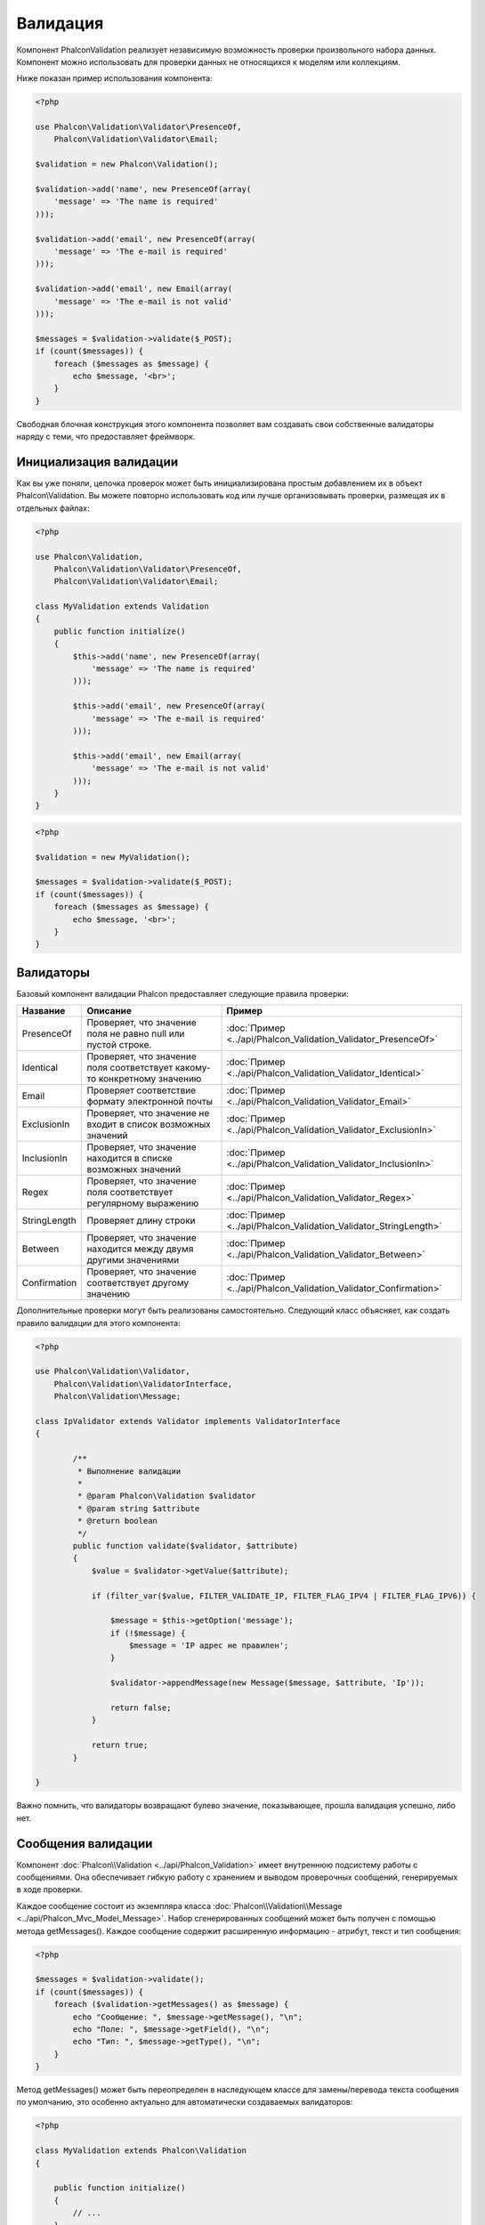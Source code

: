 Валидация
=========
Компонент Phalcon\Validation реализует независимую возможность проверки произвольного набора данных.
Компонент можно использовать для проверки данных не относящихся к моделям или коллекциям.

Ниже показан пример использования компонента:

.. code-block:: php

    <?php

    use Phalcon\Validation\Validator\PresenceOf,
        Phalcon\Validation\Validator\Email;

    $validation = new Phalcon\Validation();

    $validation->add('name', new PresenceOf(array(
        'message' => 'The name is required'
    )));

    $validation->add('email', new PresenceOf(array(
        'message' => 'The e-mail is required'
    )));

    $validation->add('email', new Email(array(
        'message' => 'The e-mail is not valid'
    )));

    $messages = $validation->validate($_POST);
    if (count($messages)) {
        foreach ($messages as $message) {
            echo $message, '<br>';
        }
    }

Свободная блочная конструкция этого компонента позволяет вам создавать свои собственные валидаторы
наряду с теми, что предоставляет фреймворк.

Инициализация валидации
-----------------------
Как вы уже поняли, цепочка проверок может быть инициализирована простым добавлением их в объект Phalcon\\Validation.
Вы можете повторно использовать код или лучше организовывать проверки, размещая их в отдельных файлах:

.. code-block:: php

    <?php

    use Phalcon\Validation,
        Phalcon\Validation\Validator\PresenceOf,
        Phalcon\Validation\Validator\Email;

    class MyValidation extends Validation
    {
        public function initialize()
        {
            $this->add('name', new PresenceOf(array(
                'message' => 'The name is required'
            )));

            $this->add('email', new PresenceOf(array(
                'message' => 'The e-mail is required'
            )));

            $this->add('email', new Email(array(
                'message' => 'The e-mail is not valid'
            )));
        }
    }

.. code-block:: php

    <?php

    $validation = new MyValidation();

    $messages = $validation->validate($_POST);
    if (count($messages)) {
        foreach ($messages as $message) {
            echo $message, '<br>';
        }
    }

Валидаторы
----------
Базовый компонент валидации Phalcon предоставляет следующие правила проверки:

+--------------+-----------------------------------------------------------------------------------------------------------------------------------------+-------------------------------------------------------------------+
| Название     | Описание                                                                                                                                | Пример                                                            |
+==============+=========================================================================================================================================+===================================================================+
| PresenceOf   | Проверяет, что значение поля не равно null или пустой строке.                                                                           | :doc:`Пример <../api/Phalcon_Validation_Validator_PresenceOf>`    |
+--------------+-----------------------------------------------------------------------------------------------------------------------------------------+-------------------------------------------------------------------+
| Identical    | Проверяет, что значение поля соответствует какому-то конкретному значению                                                               | :doc:`Пример <../api/Phalcon_Validation_Validator_Identical>`     |
+--------------+-----------------------------------------------------------------------------------------------------------------------------------------+-------------------------------------------------------------------+
| Email        | Проверяет соответствие формату электронной почты                                                                                        | :doc:`Пример <../api/Phalcon_Validation_Validator_Email>`         |
+--------------+-----------------------------------------------------------------------------------------------------------------------------------------+-------------------------------------------------------------------+
| ExclusionIn  | Проверяет, что значение не входит в список возможных значений                                                                           | :doc:`Пример <../api/Phalcon_Validation_Validator_ExclusionIn>`   |
+--------------+-----------------------------------------------------------------------------------------------------------------------------------------+-------------------------------------------------------------------+
| InclusionIn  | Проверяет, что значение находится в списке возможных значений                                                                           | :doc:`Пример <../api/Phalcon_Validation_Validator_InclusionIn>`   |
+--------------+-----------------------------------------------------------------------------------------------------------------------------------------+-------------------------------------------------------------------+
| Regex        | Проверяет, что значение поля соответствует регулярному выражению                                                                        | :doc:`Пример <../api/Phalcon_Validation_Validator_Regex>`         |
+--------------+-----------------------------------------------------------------------------------------------------------------------------------------+-------------------------------------------------------------------+
| StringLength | Проверяет длину строки                                                                                                                  | :doc:`Пример <../api/Phalcon_Validation_Validator_StringLength>`  |
+--------------+-----------------------------------------------------------------------------------------------------------------------------------------+-------------------------------------------------------------------+
| Between      | Проверяет, что значение находится между двумя другими значениями                                                                        | :doc:`Пример <../api/Phalcon_Validation_Validator_Between>`       |
+--------------+-----------------------------------------------------------------------------------------------------------------------------------------+-------------------------------------------------------------------+
| Confirmation | Проверяет, что значение соответствует другому значению                                                                                  | :doc:`Пример <../api/Phalcon_Validation_Validator_Confirmation>`  |
+--------------+-----------------------------------------------------------------------------------------------------------------------------------------+-------------------------------------------------------------------+

Дополнительные проверки могут быть реализованы самостоятельно. Следующий класс объясняет, как создать правило валидации для этого компонента:

.. code-block:: php

    <?php

    use Phalcon\Validation\Validator,
        Phalcon\Validation\ValidatorInterface,
        Phalcon\Validation\Message;

    class IpValidator extends Validator implements ValidatorInterface
    {

            /**
             * Выполнение валидации
             *
             * @param Phalcon\Validation $validator
             * @param string $attribute
             * @return boolean
             */
            public function validate($validator, $attribute)
            {
                $value = $validator->getValue($attribute);

                if (filter_var($value, FILTER_VALIDATE_IP, FILTER_FLAG_IPV4 | FILTER_FLAG_IPV6)) {

                    $message = $this->getOption('message');
                    if (!$message) {
                        $message = 'IP адрес не правилен';
                    }

                    $validator->appendMessage(new Message($message, $attribute, 'Ip'));

                    return false;
                }

                return true;
            }

    }

Важно помнить, что валидаторы возвращают булево значение, показывающее, прошла валидация успешно, либо нет.

Сообщения валидации
-------------------
Компонент :doc:`Phalcon\\Validation <../api/Phalcon_Validation>` имеет внутреннюю подсистему работы с сообщениями.
Она обеспечивает гибкую работу с хранением и выводом проверочных сообщений, генерируемых в ходе проверки.

Каждое сообщение состоит из экземпляра класса :doc:`Phalcon\\Validation\\Message <../api/Phalcon_Mvc_Model_Message>`. Набор
сгенерированных сообщений может быть получен с помощью метода getMessages(). Каждое сообщение содержит расширенную информацию - атрибут,
текст и тип сообщения:

.. code-block:: php

    <?php

    $messages = $validation->validate();
    if (count($messages)) {
        foreach ($validation->getMessages() as $message) {
            echo "Сообщение: ", $message->getMessage(), "\n";
            echo "Поле: ", $message->getField(), "\n";
            echo "Тип: ", $message->getType(), "\n";
        }
    }

Метод getMessages() может быть переопределен в наследующем классе для замены/перевода текста сообщения по умолчанию,
это особенно актуально для автоматически создаваемых валидаторов:

.. code-block:: php

    <?php

    class MyValidation extends Phalcon\Validation
    {

        public function initialize()
        {
            // ...
        }

        public function getMessages()
        {
            $messages = array();
            foreach (parent::getMessages() as $message) {
                switch ($message->getType()) {
                    case 'PresenceOf':
                        $messages[] = 'Заполнение поля ' . $message->getField() . ' обязательно';
                        break;
                }
            }
            return $messages;
        }
    }

Или вы можете передать сообщение параметром по умолчанию в каждый валидатор:

.. code-block:: php

    <?php

    use Phalcon\Validation\Validator\Email;

    $validation->add('email', new Email(array(
        'message' => 'The e-mail is not valid'
    )));

По умолчанию метод 'getMessages' возвращает все сообщения сгенерированные валидатором. Вы можете отфильтровать
сообщения используя 'filter':

.. code-block:: php

    <?php

    $messages = $validation->validate();
    if (count($messages)) {
        // Отфильтровать только те сообщения, которые были сгенерированы для поля 'name'
        foreach ($validation->getMessages()->filter('name') as $message) {
            echo $message;
        }
    }

Фильтрация данных
-----------------
Данные фильтруются для того, чтобы быть уверенным, что вредоносные или неверные данные не будут пропущены приложением.

.. code-block:: php

    <?php

    $validation = new Phalcon\Validation();

    $validation
        ->add('name', new PresenceOf(array(
            'message' => 'The name is required'
        )))
        ->add('email', new PresenceOf(array(
            'message' => 'The email is required'
        )));

    // Избавимся от лишних пробелов
    $validation->setFilters('name', 'trim');
    $validation->setFilters('email', 'trim');

Фильтрация и очистка производятся с помощью компонента :doc:`filter <filter>`. Вы можете добавлять в него свои фильтры,
либо пользоваться встроенными.

События валидации
-----------------
Когда в классах определена валидация, вы также можете реализовать методы 'beforeValidation' и 'afterValidation', чтобы
добавить дополнительные проверки, очистку и т.п. Если 'beforeValidation' возвращает 'false', валидация не будет пройдена:

.. code-block:: php

    <?php

    use Phalcon\Validation;

    class LoginValidation extends Validation
    {

        public function initialize()
        {
            // ...
        }

        /**
         * Выполняется перед валидацией
         *
         * @param array $data
         * @param object $entity
         * @param Phalcon\Validation\Message\Group $messages
         */
        public function beforeValidation($data, $entity, $messages)
        {
            if ($this->request->getHttpHost() != 'admin.mydomain.com') {
                $messages->appendMessage(new Message('Users only can log on in the administration domain'));
                return false;
            }
            return true;
        }

        /**
         * Выполняется после валидации
         *
         * @param array $data
         * @param object $entity
         * @param Phalcon\Validation\Message\Group $messages
         */
        public function afterValidation($data, $entity, $messages)
        {
            // ... добавляем дополнительные сообщения или валидацию
        }

    }

Отмена валидации
----------------
По умолчанию проверяются все валидаторы, присвоенные полю, независимо от того, успешно ли прошла валидация одного из них или нет.
Вы можете изменить такое поведение, если укажете валидатору на каком из правил ему следует остановить дальнейшую проверку:

.. code-block:: php

    <?php

    use Phalcon\Validation\Validator\PresenceOf,
        Phalcon\Validation\Validator\Regex;

    $validation = new Phalcon\Validation();

    $validation
        ->add('telephone', new PresenceOf(array(
            'message' => 'The telephone is required',
            'cancelOnFail' => true
        )))
        ->add('telephone', new Regex(array(
            'message' => 'The telephone is required',
            'pattern' => '/\+44 [0-9]+/'
        )))
        ->add('telephone', new StringLength(array(
            'minimumMessage' => 'The telephone is too short',
            'min' => 2
        )));

Первый валидатор имеет свойство 'cancelOnFail' => true, поэтому если валидация не пройдёт эту проверку, то
дальнейшие проверки в цепочке не будут выполнены.

Если вы создаёте собственные валидаторы, то можете динамически останавливать их используя свойство 'cancelOnFail':

.. code-block:: php

    <?php

    use Phalcon\Validation\Validator,
        Phalcon\Validation\ValidatorInterface,
        Phalcon\Validation\Message;

    class MyValidator extends Validator implements ValidatorInterface
    {

        /**
         * Выполняем проверку
         *
         * @param Phalcon\Validation $validator
         * @param string $attribute
         * @return boolean
         */
        public function validate($validator, $attribute)
        {
            // Если имя атрибута 'name' - останавливаем дальнейшие проверки
            if ($attribute == 'name') {
                $validator->setOption('cancelOnFail', true);
            }

            // ...
        }

    }
